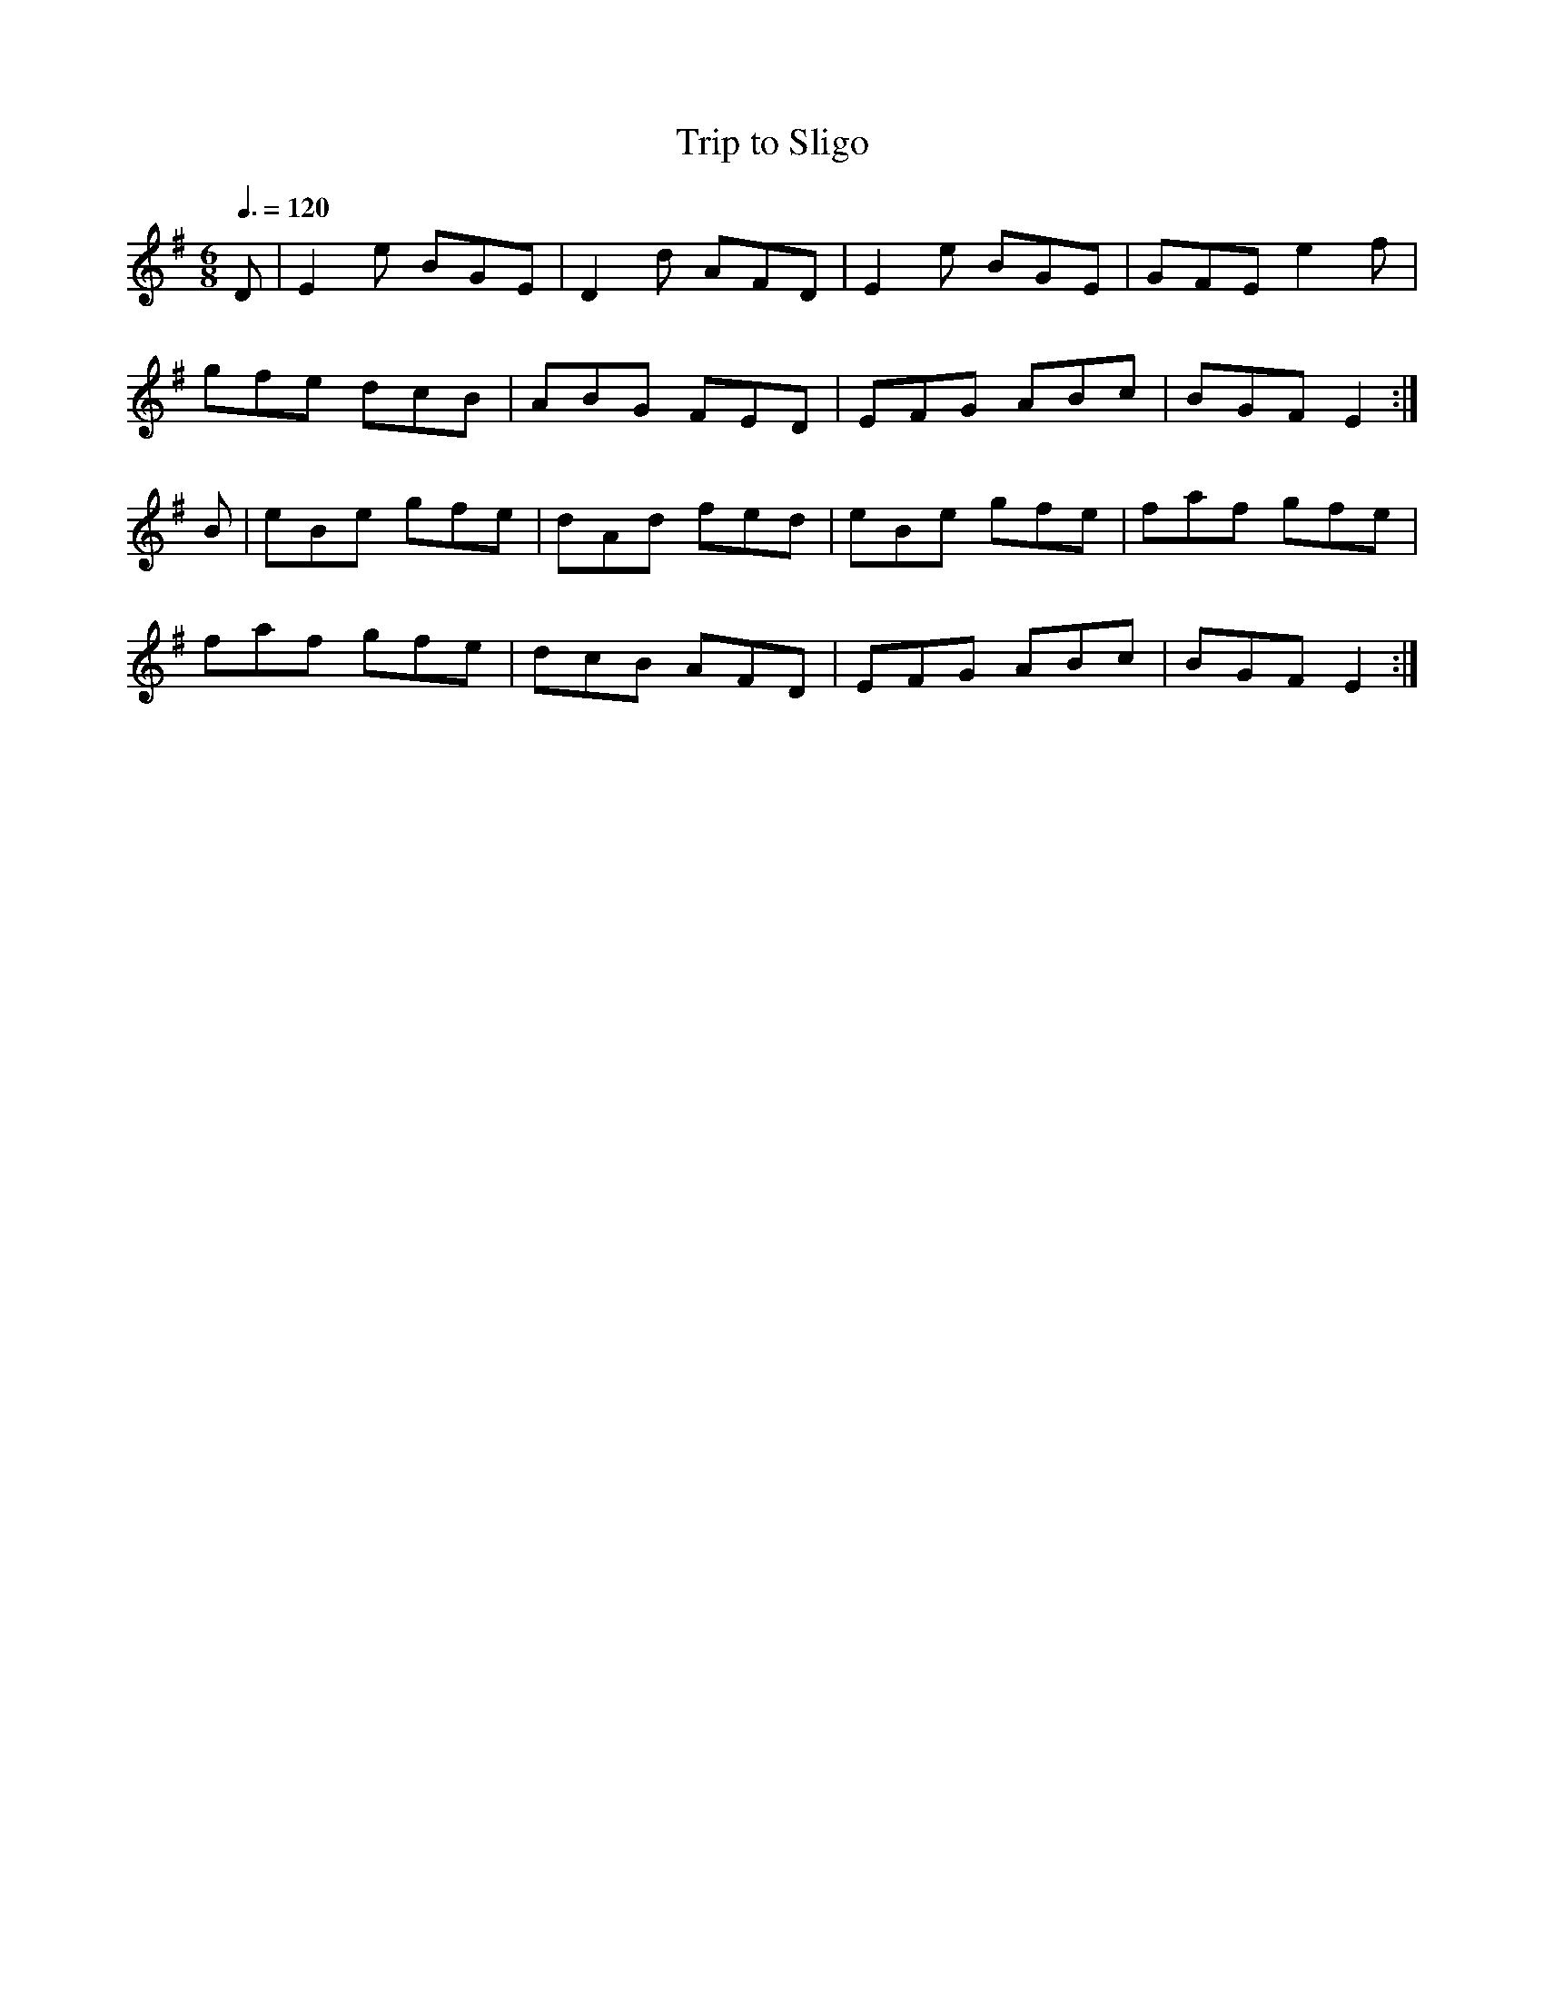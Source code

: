 X: 93
T:Trip to Sligo
R:Jig
Z:In O'Neill's as The Lark in the Morning.
E:10
M:6/8
L:1/8
Q:3/8=120
K:Em
D|E2e BGE|D2d AFD|E2e BGE|GFE e2f|
gfe dcB|ABG FED|EFG ABc|BGF E2:|
B|eBe gfe|dAd fed|eBe gfe|faf gfe|
faf gfe|dcB AFD|EFG ABc|BGF E2:|
